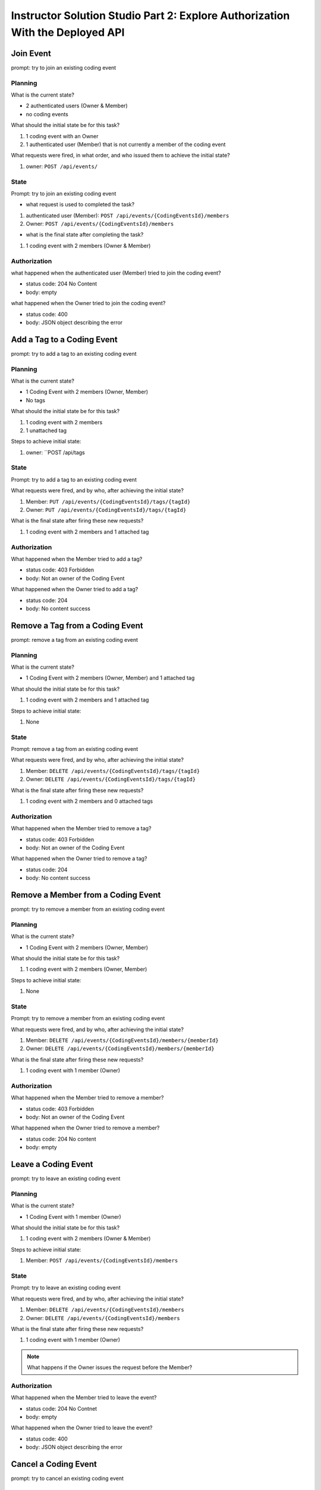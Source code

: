 ==============================================================================
Instructor Solution Studio Part 2: Explore Authorization With the Deployed API
==============================================================================

Join Event
----------

prompt: try to join an existing coding event

Planning
^^^^^^^^

What is the current state?

- 2 authenticated users (Owner & Member)
- no coding events

What should the initial state be for this task?

#. 1 coding event with an Owner
#. 1 authenticated user (Member) that is not currently a member of the coding event

What requests were fired, in what order, and who issued them to achieve the initial state?

#. owner: ``POST /api/events/``

State
^^^^^

Prompt: try to join an existing coding event

- what request is used to completed the task?

#. authenticated user (Member): ``POST /api/events/{CodingEventsId}/members``
#. Owner: ``POST /api/events/{CodingEventsId}/members``

- what is the final state after completing the task?

#. 1 coding event with 2 members (Owner & Member)

Authorization
^^^^^^^^^^^^^

.. turn these into tables

what happened when the authenticated user (Member) tried to join the coding event?

- status code: 204 No Content
- body: empty

what happened when the Owner tried to join the coding event?

- status code: 400
- body: JSON object describing the error

.. sourcecode:: json
   :caption: body of Owner request

   {
      "type": "https://tools.ietf.org/html/rfc7231#section-6.5.1",
      "title": "Bad Request",
      "status": 400,
      "traceId": "|239addd7-409244e32d9104cb."
   }

Add a Tag to a Coding Event
---------------------------

prompt: try to add a tag to an existing coding event

Planning
^^^^^^^^

What is the current state?

- 1 Coding Event with 2 members (Owner, Member)
- No tags

What should the initial state be for this task?

#. 1 coding event with 2 members
#. 1 unattached tag

Steps to achieve initial state:

#. owner: ``POST /api/tags

State
^^^^^

Prompt: try to add a tag to an existing coding event

What requests were fired, and by who, after achieving the initial state?

#. Member: ``PUT /api/events/{CodingEventsId}/tags/{tagId}``
#. Owner: ``PUT /api/events/{CodingEventsId}/tags/{tagId}``

What is the final state after firing these new requests?

#. 1 coding event with 2 members and 1 attached tag

Authorization
^^^^^^^^^^^^^

.. turn these into tables

What happened when the Member tried to add a tag?

- status code: 403 Forbidden
- body: Not an owner of the Coding Event

What happened when the Owner tried to add a tag?

- status code: 204
- body: No content success

Remove a Tag from a Coding Event
--------------------------------

prompt: remove a tag from an existing coding event

Planning
^^^^^^^^

What is the current state?

- 1 Coding Event with 2 members (Owner, Member) and 1 attached tag

What should the initial state be for this task?

#. 1 coding event with 2 members and 1 attached tag

Steps to achieve initial state:

#. None

State
^^^^^

Prompt: remove a tag from an existing coding event

What requests were fired, and by who, after achieving the initial state?

#. Member: ``DELETE /api/events/{CodingEventsId}/tags/{tagId}``
#. Owner: ``DELETE /api/events/{CodingEventsId}/tags/{tagId}``

What is the final state after firing these new requests?
 
#. 1 coding event with 2 members and 0 attached tags

Authorization
^^^^^^^^^^^^^

.. turn these into tables

What happened when the Member tried to remove a tag?

- status code: 403 Forbidden
- body: Not an owner of the Coding Event

What happened when the Owner tried to remove a tag?

- status code: 204
- body: No content success

Remove a Member from a Coding Event
-----------------------------------

prompt: try to remove a member from an existing coding event

Planning
^^^^^^^^

What is the current state?

- 1 Coding Event with 2 members (Owner, Member)

What should the initial state be for this task?

#. 1 coding event with 2 members (Owner, Member)

Steps to achieve initial state:

#. None

State
^^^^^

Prompt: try to remove a member from an existing coding event

What requests were fired, and by who, after achieving the initial state?

#. Member: ``DELETE /api/events/{CodingEventsId}/members/{memberId}``
#. Owner: ``DELETE /api/events/{CodingEventsId}/members/{memberId}``

What is the final state after firing these new requests?

#. 1 coding event with 1 member (Owner)

Authorization
^^^^^^^^^^^^^

.. turn these into tables

What happened when the Member tried to remove a member?

- status code: 403 Forbidden
- body: Not an owner of the Coding Event

What happened when the Owner tried to remove a member?

- status code: 204 No content
- body: empty

Leave a Coding Event
--------------------

prompt: try to leave an existing coding event

Planning
^^^^^^^^

What is the current state?

- 1 Coding Event with 1 member (Owner)

What should the initial state be for this task?

#. 1 coding event with 2 members (Owner & Member)

Steps to achieve initial state:

#. Member: ``POST /api/events/{CodingEventsId}/members``

State
^^^^^

Prompt: try to leave an existing coding event

What requests were fired, and by who, after achieving the initial state?

#. Member: ``DELETE /api/events/{CodingEventsId}/members``
#. Owner: ``DELETE /api/events/{CodingEventsId}/members``

What is the final state after firing these new requests?

#. 1 coding event with 1 member (Owner)

.. admonition:: Note

   What happens if the Owner issues the request before the Member?

Authorization
^^^^^^^^^^^^^

.. turn these into tables

What happened when the Member tried to leave the event?

- status code: 204 No Contnet
- body: empty

What happened when the Owner tried to leave the event?

- status code: 400
- body: JSON object describing the error

Cancel a Coding Event
---------------------

prompt: try to cancel an existing coding event

Planning
^^^^^^^^

What is the current state?

- 1 Coding Event with 1 member (Owner)

What should the initial state be for this task?

#. 1 coding event with 2 members (Owner & Member)

Steps to achieve initial state:

#. Member: ``POST /api/events/{CodingEventsId}/members``

State
^^^^^

Prompt: try to cancel an existing coding event

What requests were fired, and by who, after achieving the initial state?

#. Member: ``DELETE /api/events/{CodingEventsId}``
#. Owner: ``DELETE /api/events/{CodingEventsId}``

What is the final state after firing these new requests?

#. 0 coding events

Authorization
^^^^^^^^^^^^^

.. turn these into tables

What happened when the Member tried to cancel the event?

- status code: 403 Forbidden
- body: JSON object describing the error

What happened when the Owner tried to cancel the event?

- status code: 204 No content
- body: empty